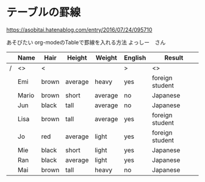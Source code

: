 * テーブルの罫線
[[https://asobitai.hatenablog.com/entry/2016/07/24/095710]]

あそびたい
org-modeのTableで罫線を入れる方法
よっしー　さん

|---+-------+-------+---------+---------+---------+-----------------|
|   | Name  | Hair  | Height  | Weight  | English | Result          |
|---+-------+-------+---------+---------+---------+-----------------|
| / | <>    | <     |         |         | >       | <>              |
|---+-------+-------+---------+---------+---------+-----------------|
|   | Emi   | brown | average | heavy   | yes     | foreign student |
|   | Mario | brown | short   | average | no      | Japanese        |
|   | Jun   | black | tall    | average | no      | Japanese        |
|   | Lisa  | brown | tall    | average | yes     | foreign student |
|   | Jo    | red   | average | light   | yes     | foreign student |
|   | Mie   | black | short   | light   | yes     | Japanese        |
|   | Ran   | black | average | light   | yes     | Japanese        |
|   | Mai   | brown | tall    | heavy   | no      | Japanese        |
|---+-------+-------+---------+---------+---------+-----------------|
